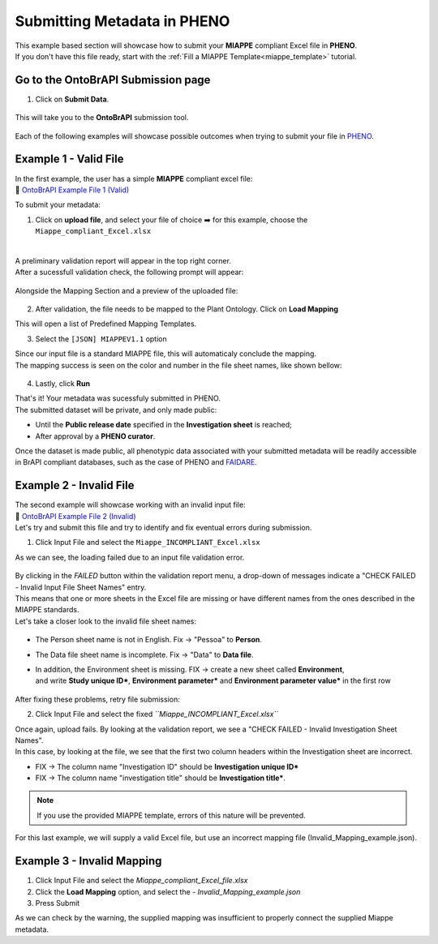 .. _ontobrapi:

Submitting Metadata in PHENO
============================

| This example based section will showcase how to submit your **MIAPPE** compliant Excel file in **PHENO**.
| If you don't have this file ready, start with the :ref:`Fill a MIAPPE Template<miappe_template>` tutorial.

Go to the OntoBrAPI Submission page
-----------------------------------

1. Click on **Submit Data**.

.. figure:: /images/submit_arrow.png
   :scale: 8%
   :alt: Submit data

| This will take you to the **OntoBrAPI** submission tool.

.. figure:: /images/ontobrapiv2.png
   :scale: 50%
   :alt: OntoBrAPI submission tool

| Each of the following examples will showcase possible outcomes when trying to submit your file in `PHENO <https://brapi.biodata.pt/>`_.

Example 1 - Valid File
----------------------

| In the first example, the user has a simple **MIAPPE** compliant excel file:

| 📁 `OntoBrAPI Example File 1 (Valid) <https://github.com/forestbiotech-lab/ontobrapi-web/raw/master/public/assets/Miappe_compliant_Excel.xlsx>`_

To submit your metadata:

1. Click on **upload file**, and select your file of choice ➡️ for this example, choose the ``Miappe_compliant_Excel.xlsx``

.. figure:: /images/OntoBrAPI.png
   :scale: 50%
   :align: center
   :target: https://brapi.biodata.pt/submit

|
| A preliminary validation report will appear in the top right corner.
| After a sucessfull validation check, the following prompt will appear:

.. figure:: /images/OntoBrapi_validationsucess.png
   :scale: 26%

| Alongside the Mapping Section and a preview of the uploaded file:

.. figure:: /images/OntoBrapi_uploadsucess.png
   :scale: 50%

2. After validation, the file needs to be mapped to the Plant Ontology. Click on **Load Mapping**

| This will open a list of Predefined Mapping Templates.

3. Select the ``[JSON] MIAPPEV1.1`` option

| Since our input file is a standard MIAPPE file, this will automaticaly conclude the mapping.
| The mapping success is seen on the color and number in the file sheet names, like shown bellow:

.. figure:: /images/OntoBrapi_uploadsucess.png
   :scale: 50%

4. Lastly, click **Run**
   
| That's it! Your metadata was sucessfuly submitted in PHENO.
| The submitted dataset will be private, and only made public:

* Until the **Public release date** specified in the **Investigation sheet** is reached;
* After approval by a **PHENO curator**.

| Once the dataset is made public, all phenotypic data associated with your submitted metadata will be readily accessible in BrAPI compliant databases, such as the case of PHENO and `FAIDARE <https://urgi.versailles.inra.fr/faidare/>`_.

Example 2 - Invalid File
------------------------

| The second example will showcase working with an invalid input file:

| 📁 `OntoBrAPI Example File 2 (Invalid) <https://github.com/forestbiotech-lab/ontobrapi-web/raw/master/public/assets/Miappe_INCOMPLIANT_Excel.xlsx>`_

| Let's try and submit this file and try to identify and fix eventual errors during submission.

1. Click Input File and select the ``Miappe_INCOMPLIANT_Excel.xlsx``

As we can see, the loading failed due to an input file validation error.

.. figure:: /images/OntoBrapi_validationsucess.png
   :scale: 26%

| By clicking in the *FAILED* button within the validation report menu, a drop-down of messages indicate a "CHECK FAILED - Invalid Input File Sheet Names" entry.
| This means that one or more sheets in the Excel file are missing or have different names from the ones described in the MIAPPE standards.
| Let's take a closer look to the invalid file sheet names:

.. figure:: /images/OntoBrapi_invalidsheets.png
   :scale: 50%

* The Person sheet name is not in English. Fix → "Pessoa" to **Person**.
* The Data file sheet name is incomplete. Fix → "Data" to **Data file**.
* | In addition, the Environment sheet is missing. FIX → create a new sheet called **Environment**,
  | and write **Study unique ID\***, **Environment parameter\*** and **Environment parameter value\*** in the first row

.. figure:: /images/OntoBrapi_fixedsheets.png
   :scale: 26%

| After fixing these problems, retry file submission:

2. Click Input File and select the fixed *``Miappe_INCOMPLIANT_Excel.xlsx``*

| Once again, upload fails. By looking at the validation report, we see a "CHECK FAILED - Invalid Investigation Sheet Names".
| In this case, by looking at the file, we see that the first two column headers within the Investigation sheet are incorrect.

* FIX → The column name "Investigation ID" should be **Investigation unique ID\***
* FIX → The column name "investigation title" should be **Investigation title\***.

.. note::

   If you use the provided MIAPPE template, errors of this nature will be prevented.

| For this last example, we will supply a valid Excel file, but use an incorrect mapping file (Invalid_Mapping_example.json).

Example 3 - Invalid Mapping
---------------------------

1. Click Input File and select the *Miappe_compliant_Excel_file.xlsx*
2. Click the **Load Mapping** option, and select the - *Invalid_Mapping_example.json*
3. Press Submit

As we can check by the warning, the supplied mapping was insufficient to properly connect the supplied Miappe metadata.
